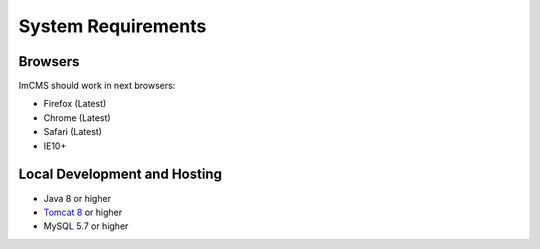 System Requirements
===================

Browsers
--------
ImCMS should work in next browsers:

* Firefox (Latest)
* Chrome (Latest)
* Safari (Latest)
* IE10+

Local Development and Hosting
-----------------------------
* Java 8 or higher
* `Tomcat 8 <https://tomcat.apache.org/download-80.cgi>`_ or higher
* MySQL 5.7 or higher